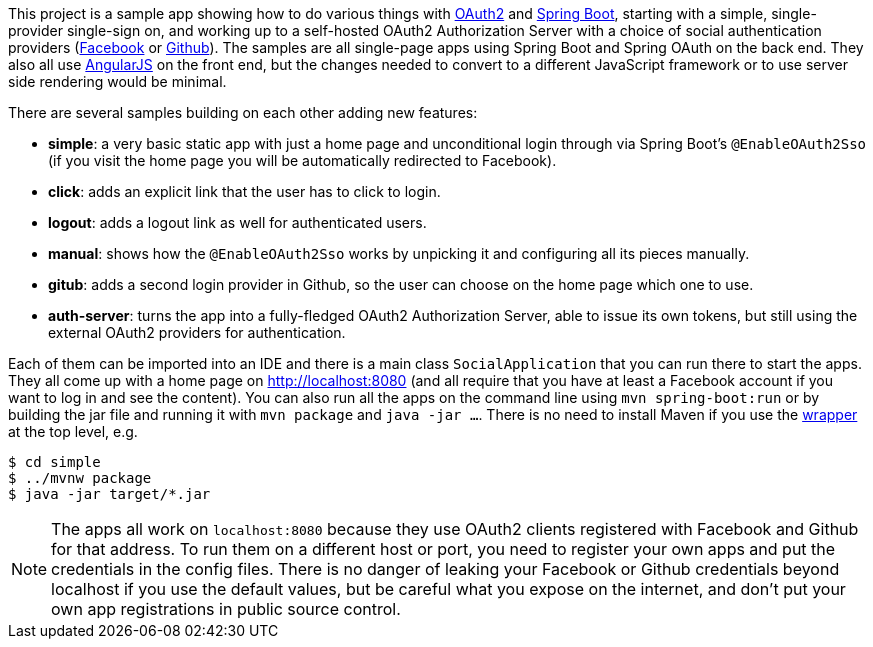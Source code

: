 This project is a sample app showing how to do various things with
https://tools.ietf.org/html/rfc6749[OAuth2] and
http://projects.spring.io/spring-boot/[Spring Boot], starting with a
simple, single-provider single-sign on, and working up to a
self-hosted OAuth2 Authorization Server with a choice of social
authentication providers (https://developers.facebook.com[Facebook] or
https://developer.github.com/[Github]). The samples are all
single-page apps using Spring Boot and Spring OAuth on the back
end. They also all use https://angularjs.org/[AngularJS] on the front
end, but the changes needed to convert to a different JavaScript
framework or to use server side rendering would be minimal.

There are several samples building on each other adding new features:

* **simple**: a very basic static app with just a home page and
unconditional login through via Spring Boot's `@EnableOAuth2Sso` (if
you visit the home page you will be automatically redirected to
Facebook).

* **click**: adds an explicit link that the user has to click to
login.

* **logout**: adds a logout link as well for authenticated users.

* **manual**: shows how the `@EnableOAuth2Sso` works by unpicking it
and configuring all its pieces manually.

* **gitub**: adds a second login provider in Github, so the user can
choose on the home page which one to use.

* **auth-server**: turns the app into a fully-fledged OAuth2
Authorization Server, able to issue its own tokens, but still using
the external OAuth2 providers for authentication.

Each of them can be imported into an IDE and there is a main class
`SocialApplication` that you can run there to start the apps. They all
come up with a home page on http://localhost:8080 (and all require
that you have at least a Facebook account if you want to log in and
see the content). You can also run all the apps on the command line
using `mvn spring-boot:run` or by building the jar file and running it
with `mvn package` and `java -jar ...`. There is no need to install
Maven if you use the https://github.com/takari/maven-wrapper[wrapper]
at the top level, e.g.

```
$ cd simple
$ ../mvnw package
$ java -jar target/*.jar
```

NOTE: The apps all work on `localhost:8080` because they use OAuth2
clients registered with Facebook and Github for that address. To run
them on a different host or port, you need to register your own apps
and put the credentials in the config files. There is no danger of
leaking your Facebook or Github credentials beyond localhost if you
use the default values, but be careful what you expose on the
internet, and don't put your own app registrations in public source
control.